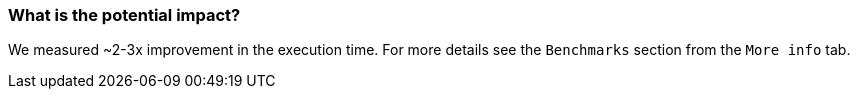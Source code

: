 === What is the potential impact?

We measured ~2-3x improvement in the execution time. For more details see the `Benchmarks` section from the `More info` tab.
